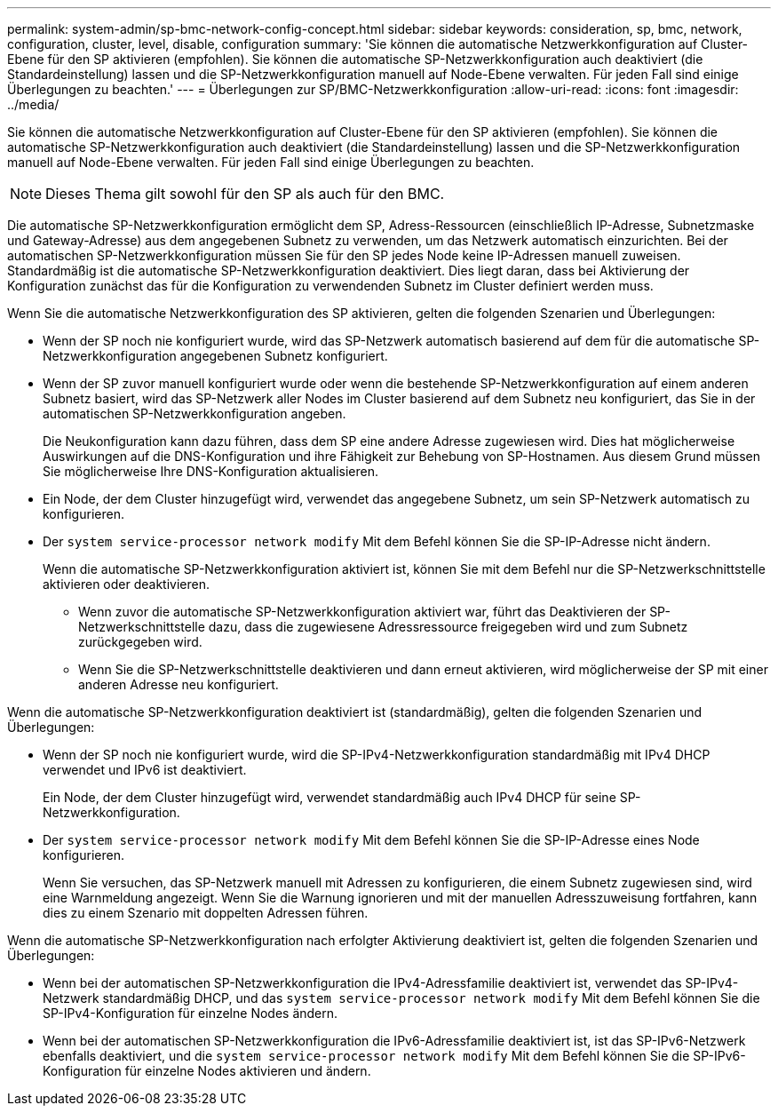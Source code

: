 ---
permalink: system-admin/sp-bmc-network-config-concept.html 
sidebar: sidebar 
keywords: consideration, sp, bmc, network, configuration, cluster, level, disable, configuration 
summary: 'Sie können die automatische Netzwerkkonfiguration auf Cluster-Ebene für den SP aktivieren (empfohlen). Sie können die automatische SP-Netzwerkkonfiguration auch deaktiviert (die Standardeinstellung) lassen und die SP-Netzwerkkonfiguration manuell auf Node-Ebene verwalten. Für jeden Fall sind einige Überlegungen zu beachten.' 
---
= Überlegungen zur SP/BMC-Netzwerkkonfiguration
:allow-uri-read: 
:icons: font
:imagesdir: ../media/


[role="lead"]
Sie können die automatische Netzwerkkonfiguration auf Cluster-Ebene für den SP aktivieren (empfohlen). Sie können die automatische SP-Netzwerkkonfiguration auch deaktiviert (die Standardeinstellung) lassen und die SP-Netzwerkkonfiguration manuell auf Node-Ebene verwalten. Für jeden Fall sind einige Überlegungen zu beachten.

[NOTE]
====
Dieses Thema gilt sowohl für den SP als auch für den BMC.

====
Die automatische SP-Netzwerkkonfiguration ermöglicht dem SP, Adress-Ressourcen (einschließlich IP-Adresse, Subnetzmaske und Gateway-Adresse) aus dem angegebenen Subnetz zu verwenden, um das Netzwerk automatisch einzurichten. Bei der automatischen SP-Netzwerkkonfiguration müssen Sie für den SP jedes Node keine IP-Adressen manuell zuweisen. Standardmäßig ist die automatische SP-Netzwerkkonfiguration deaktiviert. Dies liegt daran, dass bei Aktivierung der Konfiguration zunächst das für die Konfiguration zu verwendenden Subnetz im Cluster definiert werden muss.

Wenn Sie die automatische Netzwerkkonfiguration des SP aktivieren, gelten die folgenden Szenarien und Überlegungen:

* Wenn der SP noch nie konfiguriert wurde, wird das SP-Netzwerk automatisch basierend auf dem für die automatische SP-Netzwerkkonfiguration angegebenen Subnetz konfiguriert.
* Wenn der SP zuvor manuell konfiguriert wurde oder wenn die bestehende SP-Netzwerkkonfiguration auf einem anderen Subnetz basiert, wird das SP-Netzwerk aller Nodes im Cluster basierend auf dem Subnetz neu konfiguriert, das Sie in der automatischen SP-Netzwerkkonfiguration angeben.
+
Die Neukonfiguration kann dazu führen, dass dem SP eine andere Adresse zugewiesen wird. Dies hat möglicherweise Auswirkungen auf die DNS-Konfiguration und ihre Fähigkeit zur Behebung von SP-Hostnamen. Aus diesem Grund müssen Sie möglicherweise Ihre DNS-Konfiguration aktualisieren.

* Ein Node, der dem Cluster hinzugefügt wird, verwendet das angegebene Subnetz, um sein SP-Netzwerk automatisch zu konfigurieren.
* Der `system service-processor network modify` Mit dem Befehl können Sie die SP-IP-Adresse nicht ändern.
+
Wenn die automatische SP-Netzwerkkonfiguration aktiviert ist, können Sie mit dem Befehl nur die SP-Netzwerkschnittstelle aktivieren oder deaktivieren.

+
** Wenn zuvor die automatische SP-Netzwerkkonfiguration aktiviert war, führt das Deaktivieren der SP-Netzwerkschnittstelle dazu, dass die zugewiesene Adressressource freigegeben wird und zum Subnetz zurückgegeben wird.
** Wenn Sie die SP-Netzwerkschnittstelle deaktivieren und dann erneut aktivieren, wird möglicherweise der SP mit einer anderen Adresse neu konfiguriert.




Wenn die automatische SP-Netzwerkkonfiguration deaktiviert ist (standardmäßig), gelten die folgenden Szenarien und Überlegungen:

* Wenn der SP noch nie konfiguriert wurde, wird die SP-IPv4-Netzwerkkonfiguration standardmäßig mit IPv4 DHCP verwendet und IPv6 ist deaktiviert.
+
Ein Node, der dem Cluster hinzugefügt wird, verwendet standardmäßig auch IPv4 DHCP für seine SP-Netzwerkkonfiguration.

* Der `system service-processor network modify` Mit dem Befehl können Sie die SP-IP-Adresse eines Node konfigurieren.
+
Wenn Sie versuchen, das SP-Netzwerk manuell mit Adressen zu konfigurieren, die einem Subnetz zugewiesen sind, wird eine Warnmeldung angezeigt. Wenn Sie die Warnung ignorieren und mit der manuellen Adresszuweisung fortfahren, kann dies zu einem Szenario mit doppelten Adressen führen.



Wenn die automatische SP-Netzwerkkonfiguration nach erfolgter Aktivierung deaktiviert ist, gelten die folgenden Szenarien und Überlegungen:

* Wenn bei der automatischen SP-Netzwerkkonfiguration die IPv4-Adressfamilie deaktiviert ist, verwendet das SP-IPv4-Netzwerk standardmäßig DHCP, und das `system service-processor network modify` Mit dem Befehl können Sie die SP-IPv4-Konfiguration für einzelne Nodes ändern.
* Wenn bei der automatischen SP-Netzwerkkonfiguration die IPv6-Adressfamilie deaktiviert ist, ist das SP-IPv6-Netzwerk ebenfalls deaktiviert, und die `system service-processor network modify` Mit dem Befehl können Sie die SP-IPv6-Konfiguration für einzelne Nodes aktivieren und ändern.

